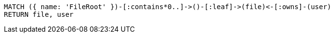 [source,cypher]
----
MATCH ({ name: 'FileRoot' })-[:contains*0..]->()-[:leaf]->(file)<-[:owns]-(user)
RETURN file, user
----
